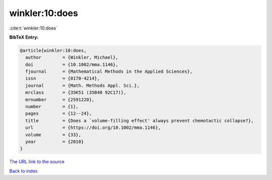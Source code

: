 winkler:10:does
===============

:cite:t:`winkler:10:does`

**BibTeX Entry:**

.. code-block:: bibtex

   @article{winkler:10:does,
     author        = {Winkler, Michael},
     doi           = {10.1002/mma.1146},
     fjournal      = {Mathematical Methods in the Applied Sciences},
     issn          = {0170-4214},
     journal       = {Math. Methods Appl. Sci.},
     mrclass       = {35K51 (35B40 92C17)},
     mrnumber      = {2591220},
     number        = {1},
     pages         = {12--24},
     title         = {Does a `volume-filling effect' always prevent chemotactic collapse?},
     url           = {https://doi.org/10.1002/mma.1146},
     volume        = {33},
     year          = {2010}
   }
`The URL link to the source <https://doi.org/10.1002/mma.1146>`_


`Back to index <../By-Cite-Keys.html>`_
